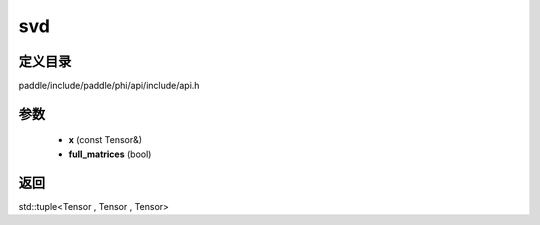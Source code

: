 .. _cn_api_paddle_experimental_svd:

svd
-------------------------------

.. cpp:function:: std::tuple<Tensor , Tensor , Tensor> svd ( const Tensor & x , bool full_matrices = false ) 



定义目录
:::::::::::::::::::::
paddle/include/paddle/phi/api/include/api.h

参数
:::::::::::::::::::::
	- **x** (const Tensor&)
	- **full_matrices** (bool)

返回
:::::::::::::::::::::
std::tuple<Tensor , Tensor , Tensor>
